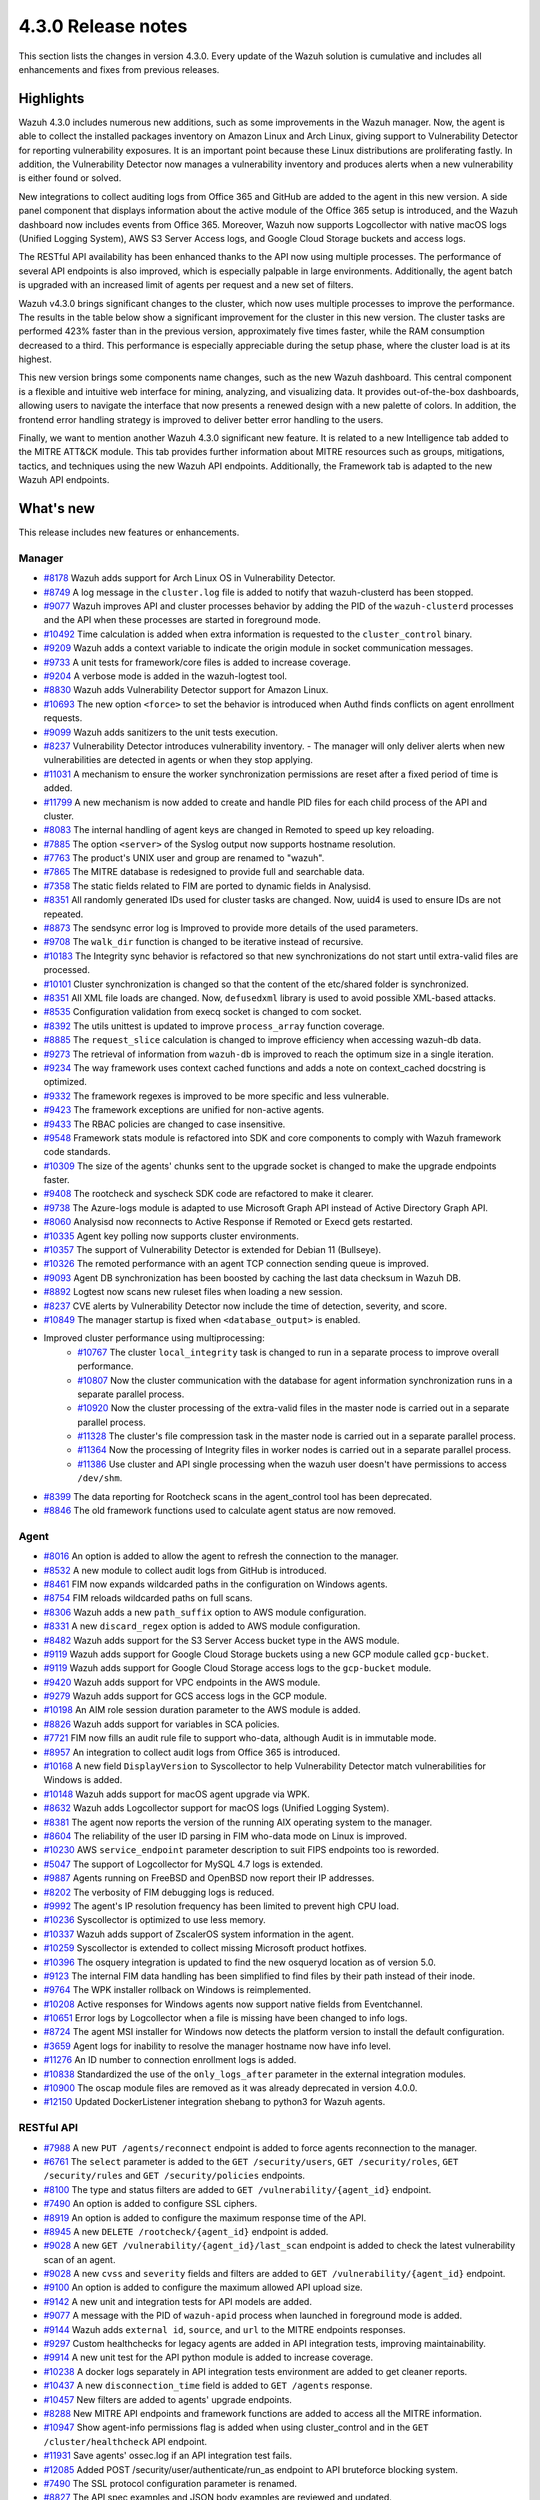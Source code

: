 .. Copyright (C) 2021 Wazuh, Inc.

.. meta::
      :description: Wazuh 4.3.0 has been released. Check out our release notes to discover the changes and additions of this release.

.. _release_4_3_0:

4.3.0 Release notes
===================

This section lists the changes in version 4.3.0. Every update of the Wazuh solution is cumulative and includes all enhancements and fixes from previous releases.


Highlights
----------

Wazuh 4.3.0 includes numerous new additions, such as some improvements in the Wazuh manager. Now, the agent is able to collect the installed packages inventory on Amazon Linux and Arch Linux, giving support to Vulnerability Detector for reporting vulnerability exposures. It is an important point because these Linux distributions are proliferating fastly. In addition, the Vulnerability Detector now manages a vulnerability inventory and produces alerts when a new vulnerability is either found or solved.

.. thumbnail::  ../images/release-notes/4.3.0/packages-inventory.png 
      :align: center
      :title: Packages inventory


New integrations to collect auditing logs from Office 365 and GitHub are added to the agent in this new version. A side panel component that displays information about the active module of the Office 365 setup is introduced, and the Wazuh dashboard now includes events from Office 365. Moreover, Wazuh now supports Logcollector with native macOS logs (Unified Logging System), AWS S3 Server Access logs, and Google Cloud Storage buckets and access logs.

.. hlist::
    :columns: 2

    - .. thumbnail:: ../images/release-notes/4.3.0/Management-Configuration.png
    - .. thumbnail:: ../images/release-notes/4.3.0/Office-365-General.png



The RESTful API availability has been enhanced thanks to the API now using multiple processes. The performance of several API endpoints is also improved, which is especially palpable in large environments. Additionally, the agent batch is upgraded with an increased limit of agents per request and a new set of filters. 

.. thumbnail::  ../images/release-notes/4.3.0/agent-batch-upgraded.png 
      :align: center
      :title: The agent batch is upgraded



Wazuh v4.3.0 brings significant changes to the cluster, which now uses multiple processes to improve the performance. The results in the table below show a significant improvement for the cluster in this new version. The cluster tasks are performed 423% faster than in the previous version, approximately five times faster, while the RAM consumption decreased to a third. This performance is especially appreciable during the setup phase, where the cluster load is at its highest.

.. thumbnail::  ../images/release-notes/4.3.0/cluster-tasks.png 
      :align: center
      :title: The cluster tasks are performed faster


This new version brings some components name changes, such as the new Wazuh dashboard. This central component is a flexible and intuitive web interface for mining, analyzing, and visualizing data. It provides out-of-the-box dashboards, allowing users to navigate the interface that now presents a renewed design with a new palette of colors. In addition, the frontend error handling strategy is improved to deliver better error handling to the users.

.. thumbnail::  ../images/release-notes/4.3.0/Wazuh-dashboard.png 
      :align: center
      :width: 60%
      :title: This new version brings the new Wazuh dashboard
    

Finally, we want to mention another Wazuh 4.3.0 significant new feature. It is related to a new Intelligence tab added to the MITRE ATT&CK module. This tab provides further information about MITRE resources such as groups, mitigations, tactics, and techniques using the new Wazuh API endpoints. Additionally, the Framework tab is adapted to the new Wazuh API endpoints.



What's new
----------

This release includes new features or enhancements.

Manager
^^^^^^^

- `#8178 <https://github.com/wazuh/wazuh/pull/8178>`_ Wazuh adds support for Arch Linux OS in Vulnerability Detector.
- `#8749 <https://github.com/wazuh/wazuh/pull/8749>`_ A log message in the ``cluster.log`` file is added to notify that wazuh-clusterd has been stopped.
- `#9077 <https://github.com/wazuh/wazuh/pull/9077>`_ Wazuh improves API and cluster processes behavior by adding the PID of the ``wazuh-clusterd`` processes and the API when these processes are started in foreground mode.
- `#10492 <https://github.com/wazuh/wazuh/pull/10492>`_ Time calculation is added when extra information is requested to the ``cluster_control`` binary.
- `#9209 <https://github.com/wazuh/wazuh/pull/9209>`_ Wazuh adds a context variable to indicate the origin module in socket communication messages.
- `#9733 <https://github.com/wazuh/wazuh/pull/9733>`_ A unit tests for framework/core files is added to increase coverage.
- `#9204 <https://github.com/wazuh/wazuh/pull/9204>`_ A verbose mode is added in the wazuh-logtest tool.
- `#8830 <https://github.com/wazuh/wazuh/pull/8830>`_ Wazuh adds Vulnerability Detector support for Amazon Linux.
- `#10693 <https://github.com/wazuh/wazuh/pull/10693>`_ The new option ``<force>`` to set the behavior is introduced when Authd finds conflicts on agent enrollment requests.
- `#9099 <https://github.com/wazuh/wazuh/pull/9099>`_ Wazuh adds sanitizers to the unit tests execution.
- `#8237 <https://github.com/wazuh/wazuh/pull/8237>`_ Vulnerability Detector introduces vulnerability inventory.
  - The manager will only deliver alerts when new vulnerabilities are detected in agents or when they stop applying.
- `#11031 <https://github.com/wazuh/wazuh/pull/11031>`_ A mechanism to ensure the worker synchronization permissions are reset after a fixed period of time is added.
- `#11799 <https://github.com/wazuh/wazuh/pull/11799>`_ A new mechanism is now added to create and handle PID files for each child process of the API and cluster. 
- `#8083 <https://github.com/wazuh/wazuh/pull/8083>`_ The internal handling of agent keys are changed in Remoted to speed up key reloading.
- `#7885 <https://github.com/wazuh/wazuh/pull/7885>`_ The option ``<server>`` of the Syslog output now supports hostname resolution. 
- `#7763 <https://github.com/wazuh/wazuh/pull/7763>`_ The product's UNIX user and group are renamed to "wazuh".
- `#7865 <https://github.com/wazuh/wazuh/pull/7865>`_ The MITRE database is redesigned to provide full and searchable data.
- `#7358 <https://github.com/wazuh/wazuh/pull/7358>`_ The static fields related to FIM are ported to dynamic fields in Analysisd.
- `#8351 <https://github.com/wazuh/wazuh/pull/8351>`_ All randomly generated IDs used for cluster tasks are changed. Now, uuid4 is used to ensure IDs are not repeated.
- `#8873 <https://github.com/wazuh/wazuh/pull/8873>`_ The sendsync error log is Improved to provide more details of the used parameters.
- `#9708 <https://github.com/wazuh/wazuh/pull/9708>`_ The ``walk_dir`` function is changed to be iterative instead of recursive.
- `#10183 <https://github.com/wazuh/wazuh/pull/10183>`_ The Integrity sync behavior is refactored so that new synchronizations do not start until extra-valid files are processed.
- `#10101 <https://github.com/wazuh/wazuh/pull/10101>`_ Cluster synchronization is changed so that the content of the etc/shared folder is synchronized.
- `#8351 <https://github.com/wazuh/wazuh/pull/8351>`_ All XML file loads are changed. Now, ``defusedxml`` library is used to avoid possible XML-based attacks.
- `#8535 <https://github.com/wazuh/wazuh/pull/8535>`_ Configuration validation from execq socket is changed to com socket.
- `#8392 <https://github.com/wazuh/wazuh/pull/8392>`_ The utils unittest is updated to improve ``process_array`` function coverage.
- `#8885 <https://github.com/wazuh/wazuh/pull/8885>`_ The ``request_slice`` calculation is changed to improve efficiency when accessing wazuh-db data.
- `#9273 <https://github.com/wazuh/wazuh/pull/9273>`_ The retrieval of information from ``wazuh-db`` is improved to reach the optimum size in a single iteration.
- `#9234 <https://github.com/wazuh/wazuh/pull/9234>`_ The way framework uses context cached functions and adds a note on context_cached docstring is optimized.
- `#9332 <https://github.com/wazuh/wazuh/pull/9332>`_ The framework regexes is improved to be more specific and less vulnerable.
- `#9423 <https://github.com/wazuh/wazuh/pull/9423>`_ The framework exceptions are unified for non-active agents.
- `#9433 <https://github.com/wazuh/wazuh/pull/9433>`_ The RBAC policies are changed to case insensitive.
- `#9548 <https://github.com/wazuh/wazuh/pull/9548>`_ Framework stats module is refactored into SDK and core components to comply with Wazuh framework code standards.
- `#10309 <https://github.com/wazuh/wazuh/pull/10309>`_ The size of the agents' chunks sent to the upgrade socket is changed to make the upgrade endpoints faster.
- `#9408 <https://github.com/wazuh/wazuh/pull/9408>`_ The rootcheck and syscheck SDK code are refactored to make it clearer.
- `#9738 <https://github.com/wazuh/wazuh/pull/9738>`_ The Azure-logs module is adapted to use Microsoft Graph API instead of Active Directory Graph API.
- `#8060 <https://github.com/wazuh/wazuh/pull/8060>`_ Analysisd now reconnects to Active Response if Remoted or Execd gets restarted.
- `#10335 <https://github.com/wazuh/wazuh/pull/10335>`_ Agent key polling now supports cluster environments.
- `#10357 <https://github.com/wazuh/wazuh/pull/10357>`_ The support of Vulnerability Detector is extended for Debian 11 (Bullseye).
- `#10326 <https://github.com/wazuh/wazuh/pull/10326>`_ The remoted performance with an agent TCP connection sending queue is improved.
- `#9093 <https://github.com/wazuh/wazuh/pull/9093>`_ Agent DB synchronization has been boosted by caching the last data checksum in Wazuh DB.
- `#8892 <https://github.com/wazuh/wazuh/pull/8892>`_ Logtest now scans new ruleset files when loading a new session.
- `#8237 <https://github.com/wazuh/wazuh/pull/8237>`_ CVE alerts by Vulnerability Detector now include the time of detection, severity, and score.
- `#10849 <https://github.com/wazuh/wazuh/pull/10849>`_ The manager startup is fixed when ``<database_output>`` is enabled.
- Improved cluster performance using multiprocessing:
   - `#10767 <https://github.com/wazuh/wazuh/pull/10767>`_ The cluster ``local_integrity`` task is changed to run in a separate process to improve overall performance.
   - `#10807 <https://github.com/wazuh/wazuh/pull/10807>`_ Now the cluster communication with the database for agent information synchronization runs in a separate parallel process.
   - `#10920 <https://github.com/wazuh/wazuh/pull/10920>`_ Now the cluster processing of the extra-valid files in the master node is carried out in a separate parallel process.
   - `#11328 <https://github.com/wazuh/wazuh/pull/11328>`_ The cluster's file compression task in the master node is carried out in a separate parallel process.
   - `#11364 <https://github.com/wazuh/wazuh/pull/11364>`_ Now the processing of Integrity files in worker nodes is carried out in a separate parallel process.
   - `#11386 <https://github.com/wazuh/wazuh/pull/11386>`_ Use cluster and API single processing when the wazuh user doesn't have permissions to access ``/dev/shm``.
- `#8399 <https://github.com/wazuh/wazuh/pull/8399>`_ The data reporting for Rootcheck scans in the agent_control tool has been deprecated.
- `#8846 <https://github.com/wazuh/wazuh/pull/8846>`_ The old framework functions used to calculate agent status are now removed.

Agent
^^^^^

- `#8016 <https://github.com/wazuh/wazuh/pull/8016>`_ An option is added to allow the agent to refresh the connection to the manager.
- `#8532 <https://github.com/wazuh/wazuh/pull/8532>`_ A new module to collect audit logs from GitHub is introduced.
- `#8461 <https://github.com/wazuh/wazuh/pull/8461>`_ FIM now expands wildcarded paths in the configuration on Windows agents.
- `#8754 <https://github.com/wazuh/wazuh/pull/8754>`_ FIM reloads wildcarded paths on full scans.
- `#8306 <https://github.com/wazuh/wazuh/pull/8306>`_ Wazuh adds a new ``path_suffix`` option to AWS module configuration.
- `#8331 <https://github.com/wazuh/wazuh/pull/8331>`_ A new ``discard_regex`` option  is added to AWS module configuration.
- `#8482 <https://github.com/wazuh/wazuh/pull/8482>`_ Wazuh adds support for the S3 Server Access bucket type in the AWS module.
- `#9119 <https://github.com/wazuh/wazuh/pull/9119>`_ Wazuh adds support for Google Cloud Storage buckets using a new GCP module called ``gcp-bucket``.
- `#9119 <https://github.com/wazuh/wazuh/pull/9119>`_ Wazuh adds support for Google Cloud Storage access logs to the ``gcp-bucket`` module.
- `#9420 <https://github.com/wazuh/wazuh/pull/9420>`_ Wazuh adds support for VPC endpoints in the AWS module.
- `#9279 <https://github.com/wazuh/wazuh/pull/9279>`_ Wazuh adds support for GCS access logs in the GCP module.
- `#10198 <https://github.com/wazuh/wazuh/pull/10198>`_ An AIM role session duration parameter to the AWS module is added.
- `#8826 <https://github.com/wazuh/wazuh/pull/8826>`_ Wazuh adds support for variables in SCA policies.
- `#7721 <https://github.com/wazuh/wazuh/pull/7721>`_ FIM now fills an audit rule file to support who-data, although Audit is in immutable mode.
- `#8957 <https://github.com/wazuh/wazuh/pull/8957>`_ An integration to collect audit logs from Office 365 is introduced.
- `#10168 <https://github.com/wazuh/wazuh/pull/10168>`_ A new field ``DisplayVersion`` to Syscollector to help Vulnerability Detector match vulnerabilities for Windows is added.
- `#10148 <https://github.com/wazuh/wazuh/pull/10148>`_ Wazuh adds support for macOS agent upgrade via WPK.
- `#8632 <https://github.com/wazuh/wazuh/pull/8632>`_ Wazuh adds Logcollector support for macOS logs (Unified Logging System).
- `#8381 <https://github.com/wazuh/wazuh/pull/8381>`_ The agent now reports the version of the running AIX operating system to the manager. 
- `#8604 <https://github.com/wazuh/wazuh/pull/8604>`_ The reliability of the user ID parsing in FIM who-data mode on Linux is improved.
- `#10230 <https://github.com/wazuh/wazuh/pull/10230>`_ AWS ``service_endpoint`` parameter description to suit FIPS endpoints too is reworded.
- `#5047 <https://github.com/wazuh/wazuh/pull/5047>`_ The support of Logcollector for MySQL 4.7 logs is extended.
- `#9887 <https://github.com/wazuh/wazuh/pull/9887>`_ Agents running on FreeBSD and OpenBSD now report their IP addresses.
- `#8202 <https://github.com/wazuh/wazuh/pull/8202>`_ The verbosity of FIM debugging logs is reduced.
- `#9992 <https://github.com/wazuh/wazuh/pull/9992>`_ The agent's IP resolution frequency has been limited to prevent high CPU load.
- `#10236 <https://github.com/wazuh/wazuh/pull/10236>`_ Syscollector is optimized to use less memory.
- `#10337 <https://github.com/wazuh/wazuh/pull/10337>`_ Wazuh adds support of ZscalerOS system information in the agent.
- `#10259 <https://github.com/wazuh/wazuh/pull/10259>`_ Syscollector is extended to collect missing Microsoft product hotfixes.
- `#10396 <https://github.com/wazuh/wazuh/pull/10396>`_ The osquery integration is updated to find the new osqueryd location as of version 5.0.
- `#9123 <https://github.com/wazuh/wazuh/pull/9123>`_ The internal FIM data handling has been simplified to find files by their path instead of their inode.
- `#9764 <https://github.com/wazuh/wazuh/pull/9764>`_  The WPK installer rollback on Windows is reimplemented.
- `#10208 <https://github.com/wazuh/wazuh/pull/10208>`_ Active responses for Windows agents now support native fields from Eventchannel.
- `#10651 <https://github.com/wazuh/wazuh/pull/10651>`_ Error logs by Logcollector when a file is missing have been changed to info logs.
- `#8724 <https://github.com/wazuh/wazuh/pull/8724>`_ The agent MSI installer for Windows now detects the platform version to install the default configuration.
- `#3659 <https://github.com/wazuh/wazuh/pull/3659>`_ Agent logs for inability to resolve the manager hostname now have info level.
- `#11276 <https://github.com/wazuh/wazuh/pull/11276>`_ An ID number to connection enrollment logs is added.
- `#10838 <https://github.com/wazuh/wazuh/pull/10838>`_ Standardized the use of the ``only_logs_after`` parameter in the external integration modules.
- `#10900 <https://github.com/wazuh/wazuh/pull/10900>`_ The oscap module files are removed as it was already deprecated in version 4.0.0.
- `#12150 <https://github.com/wazuh/wazuh/pull/12150>`_ Updated DockerListener integration shebang to python3 for Wazuh agents.

RESTful API
^^^^^^^^^^^

- `#7988 <https://github.com/wazuh/wazuh/pull/7988>`_ A new ``PUT /agents/reconnect`` endpoint is added to force agents reconnection to the manager.
- `#6761 <https://github.com/wazuh/wazuh/pull/6761>`_ The ``select`` parameter is added to the ``GET /security/users``, ``GET /security/roles``, ``GET /security/rules`` and ``GET /security/policies`` endpoints.
- `#8100 <https://github.com/wazuh/wazuh/pull/8100>`_ The type and status filters are added to ``GET /vulnerability/{agent_id}`` endpoint.
- `#7490 <https://github.com/wazuh/wazuh/pull/7490>`_ An option is added to configure SSL ciphers.
- `#8919 <https://github.com/wazuh/wazuh/pull/8919>`_ An option is added to configure the maximum response time of the API.
- `#8945 <https://github.com/wazuh/wazuh/pull/8945>`_ A new ``DELETE /rootcheck/{agent_id}`` endpoint is added.
- `#9028 <https://github.com/wazuh/wazuh/pull/9028>`_ A new ``GET /vulnerability/{agent_id}/last_scan`` endpoint is added to check the latest vulnerability scan of an agent.
- `#9028 <https://github.com/wazuh/wazuh/pull/9028>`_ A new ``cvss`` and ``severity`` fields and filters are added to ``GET /vulnerability/{agent_id}`` endpoint.
- `#9100 <https://github.com/wazuh/wazuh/pull/9100>`_ An option  is added to configure the maximum allowed API upload size.
- `#9142 <https://github.com/wazuh/wazuh/pull/9142>`_ A new unit and integration tests for API models are added.
- `#9077 <https://github.com/wazuh/wazuh/pull/9077>`_ A message with the PID of ``wazuh-apid`` process when launched in foreground mode  is added.
- `#9144 <https://github.com/wazuh/wazuh/pull/9144>`_ Wazuh adds ``external id``, ``source``, and ``url`` to the MITRE endpoints responses.
- `#9297 <https://github.com/wazuh/wazuh/pull/9297>`_ Custom healthchecks for legacy agents are added in API integration tests, improving maintainability.
- `#9914 <https://github.com/wazuh/wazuh/pull/9914>`_ A new unit test for the API python module  is added to increase coverage.
- `#10238 <https://github.com/wazuh/wazuh/pull/10238>`_ A docker logs separately in API integration tests environment are added to get cleaner reports.
- `#10437 <https://github.com/wazuh/wazuh/pull/10437>`_ A new ``disconnection_time`` field is added to ``GET /agents`` response.
- `#10457 <https://github.com/wazuh/wazuh/pull/10457>`_ New filters are added to agents' upgrade endpoints.
- `#8288 <https://github.com/wazuh/wazuh/pull/8288>`_ New MITRE API endpoints and framework functions are added to access all the MITRE information.
- `#10947 <https://github.com/wazuh/wazuh/pull/10947>`_ Show agent-info permissions flag is added when using cluster_control and in the ``GET /cluster/healthcheck`` API endpoint.
- `#11931 <https://github.com/wazuh/wazuh/pull/11931>`_ Save agents' ossec.log if an API integration test fails.
- `#12085 <https://github.com/wazuh/wazuh/pull/12085>`_ Added POST /security/user/authenticate/run_as endpoint to API bruteforce blocking system.
- `#7490 <https://github.com/wazuh/wazuh/pull/7490>`_ The SSL protocol configuration parameter is renamed.
- `#8827 <https://github.com/wazuh/wazuh/pull/8827>`_ The API spec examples and JSON body examples are reviewed and updated.
- The performance of several API endpoints is improved. This is specially appreciable in environments with a big number of agents:
   - `#8937 <https://github.com/wazuh/wazuh/pull/8937>`_ The endpoint parameter ``PUT /agents/group`` is improved.
   - `#8938 <https://github.com/wazuh/wazuh/pull/8938>`_ The endpoint parameter ``PUT /agents/restart`` is improved.
   - `#8950 <https://github.com/wazuh/wazuh/pull/8950>`_ The endpoint parameter ``DELETE /agents`` is improved.
   - `#8959 <https://github.com/wazuh/wazuh/pull/8959>`_ The endpoint parameter ``PUT /rootcheck`` is improved.
   - `#8966 <https://github.com/wazuh/wazuh/pull/8966>`_ The endpoint parameter ``PUT /syscheck`` is improved.
   - `#9046 <https://github.com/wazuh/wazuh/pull/9046>`_ The endpoint parameter ``DELETE /groups`` is improved and API response is changed to be more consistent.
- `#8945 <https://github.com/wazuh/wazuh/pull/8945>`_ The endpoint parameter ``DELETE /rootcheck`` is changed to ``DELETE /experimental/rootcheck``.
- `#9012 <https://github.com/wazuh/wazuh/pull/9012>`_ The time it takes for ``wazuh-apid`` process is reduced to check its configuration when using the -t parameter.
- `#9019 <https://github.com/wazuh/wazuh/pull/9019>`_ The malfunction in the ``sort`` parameter of syscollector endpoints is fixed.
- `#9113 <https://github.com/wazuh/wazuh/pull/9113>`_ The API integration tests stability when failing in entrypoint is improved.
- `#9228 <https://github.com/wazuh/wazuh/pull/9228>`_ The SCA API integration tests dynamic to validate responses coming from any agent version are fixed.
- `#9227 <https://github.com/wazuh/wazuh/pull/9227>`_ All the date fields in the API responses to use ISO8601 are refactored and standardized.
- `#9263 <https://github.com/wazuh/wazuh/pull/9263>`_ The ``Server`` header from API HTTP responses is removed.
- `#9371 <https://github.com/wazuh/wazuh/pull/9371>`_ The JWT implementation by replacing HS256 signing algorithm with RS256 is improved.
- `#10009 <https://github.com/wazuh/wazuh/pull/10009>`_ The limit of agents to upgrade using the API upgrade endpoints is removed.
- `#10158 <https://github.com/wazuh/wazuh/pull/10158>`_ The Windows agent's FIM responses are changed to return permissions as JSON.
- `#10389 <https://github.com/wazuh/wazuh/pull/10389>`_ The API endpoints are adapted to changes in ``wazuh-authd`` daemon ``force`` parameter.
- `#10512 <https://github.com/wazuh/wazuh/pull/10512>`_ The ``use_only_authd`` API configuration option and related functionality are deprecated. ``wazuh-authd`` will always be required for creating and removing agents.
- `#10745 <https://github.com/wazuh/wazuh/pull/10745>`_ The API validators and related unit tests are improved.
- `#10905 <https://github.com/wazuh/wazuh/pull/10905>`_ The specific module healthchecks in API integration tests environment is improved.
- `#10916 <https://github.com/wazuh/wazuh/pull/10916>`_ The thread pool executors for process pool executors to improve API availability is changed.
- `#11410 <https://github.com/wazuh/wazuh/pull/11410>`_ Changed HTTPS options to use files instead of relative paths.
- `#8599 <https://github.com/wazuh/wazuh/pull/8599>`_ The select parameter from GET /agents/stats/distinct endpoint is removed.
- `#8099 <https://github.com/wazuh/wazuh/pull/8099>`_ The ``GET /mitre`` endpoint is removed.
- `#11410 <https://github.com/wazuh/wazuh/pull/11410>`_ The option to set log ``path`` in the configuration is deprecated.


Ruleset
^^^^^^^

- `#11306 <https://github.com/wazuh/wazuh/pull/11306>`_ Carbanak detection rules
- `#11309 <https://github.com/wazuh/wazuh/pull/11309>`_ Cisco FTD rules and decoders
- `#11284 <https://github.com/wazuh/wazuh/pull/11284>`_ Decoders for AWS EKS service
- `#11394 <https://github.com/wazuh/wazuh/pull/11394>`_ F5 BIG IP ruleset
- `#11191 <https://github.com/wazuh/wazuh/pull/11191>`_ GCP VPC storage, firewall, and flow rules
- `#11323 <https://github.com/wazuh/wazuh/pull/11323>`_ GitLab 12.0 ruleset
- `#11289 <https://github.com/wazuh/wazuh/pull/11289>`_ Microsoft Exchange Server rules and decoders
- `#11390 <https://github.com/wazuh/wazuh/pull/11390>`_ Microsoft Windows persistence by using registry keys detection
- `#11274 <https://github.com/wazuh/wazuh/pull/11274>`_ Oracle Database 12c rules and decoders
- `#8476 <https://github.com/wazuh/wazuh/pull/8476>`_ Rules for Carbanak step 1.A - User Execution: Malicious File
- `#11212 <https://github.com/wazuh/wazuh/pull/11212>`_ Rules for Carbanak step 2.A - Local Discovery
- `#9075 <https://github.com/wazuh/wazuh/pull/9075>`_ Rules for Carbanak step 2.B - Screen Capture 
- `#9097 <https://github.com/wazuh/wazuh/pull/9097>`_ Rules for Carbanak step 5.B - Lateral Movement via SSH 
- `#11342 <https://github.com/wazuh/wazuh/pull/11342>`_ Rules for Carbanak step 9.A - User Monitoring 
- `#11373 <https://github.com/wazuh/wazuh/pull/11373>`_ Rules for Cloudflare WAF
- `#11013 <https://github.com/wazuh/wazuh/pull/11013>`_ Ruleset for ESET Remote console
- `#8532 <https://github.com/wazuh/wazuh/pull/8532>`_ Ruleset for GitHub audit logs 
- `#11137 <https://github.com/wazuh/wazuh/pull/11137>`_ Ruleset for Palo Alto v8.X - v10.X
- `#11431 <https://github.com/wazuh/wazuh/pull/11431>`_ SCA policy for Amazon Linux 1
- `#11480 <https://github.com/wazuh/wazuh/pull/11480>`_ SCA policy for Amazon Linux 2
- `#7035 <https://github.com/wazuh/wazuh/pull/7035>`_ SCA policy for apple macOS 10.14 Mojave
- `#7036 <https://github.com/wazuh/wazuh/pull/7036>`_ SCA policy for apple macOS 10.15 Catalina
- `#11454 <https://github.com/wazuh/wazuh/pull/11454>`_ SCA policy for macOS Big Sur
- `#11250 <https://github.com/wazuh/wazuh/pull/11250>`_ SCA policy for Microsoft IIS 10 
- `#11249 <https://github.com/wazuh/wazuh/pull/11249>`_ SCA policy for Microsoft SQL 2016 
- `#11247 <https://github.com/wazuh/wazuh/pull/11247>`_ SCA policy for Mongo Database 3.6 
- `#11248 <https://github.com/wazuh/wazuh/pull/11248>`_ SCA policy for NGINX
- `#11245 <https://github.com/wazuh/wazuh/pull/11245>`_ SCA policy for Oracle Database 19c 
- `#11154 <https://github.com/wazuh/wazuh/pull/11154>`_ SCA policy for PostgreSQL 13
- `#11223 <https://github.com/wazuh/wazuh/pull/11223>`_ SCA policy for SUSE Linux Enterprise Server 15
- `#11432 <https://github.com/wazuh/wazuh/pull/11432>`_ SCA policy for Ubuntu 14
- `#11452 <https://github.com/wazuh/wazuh/pull/11452>`_ SCA policy for Ubuntu 16
- `#11453 <https://github.com/wazuh/wazuh/pull/11453>`_ SCA policy for Ubuntu 18
- `#11430 <https://github.com/wazuh/wazuh/pull/11430>`_ SCA policy for Ubuntu 20
- `#11286 <https://github.com/wazuh/wazuh/pull/11286>`_ SCA policy for Solaris 11.4
- `#11122 <https://github.com/wazuh/wazuh/pull/11122>`_ Sophos UTM Firewall ruleset
- `#11357 <https://github.com/wazuh/wazuh/pull/11357>`_ Wazuh-api ruleset
- `#11016 <https://github.com/wazuh/wazuh/pull/11016>`_ Updated audit rules.
- `#11177 <https://github.com/wazuh/wazuh/pull/11177>`_ Updated AWS s3 ruleset.
- `#11344 <https://github.com/wazuh/wazuh/pull/11344>`_  Updated Exim 4 decoder and rules to latest format.
- `#8738 <https://github.com/wazuh/wazuh/pull/8738>`_ Updated MITRE DB with latest MITRE JSON specification.
- `#11255 <https://github.com/wazuh/wazuh/pull/11255>`_ Updated multiple rules to remove alert_by_email option.
- `#11795 <https://github.com/wazuh/wazuh/pull/11795>`_ Updated NextCloud ruleset.
- `#11232 <https://github.com/wazuh/wazuh/pull/11232>`_ Updated ProFTPD decoder.
- `#11242 <https://github.com/wazuh/wazuh/pull/11242>`_ Updated RedHat Enterprise Linux 8 SCA up to version 1.0.1.
- `#11100 <https://github.com/wazuh/wazuh/pull/11100>`_ Updated rules and decoders for FortiNet products.
- `#11429 <https://github.com/wazuh/wazuh/pull/11429>`_ Updated SCA policy for CentOS 7.
- `#8751 <https://github.com/wazuh/wazuh/pull/8751>`_ Updated SCA policy for CentOS 8.
- `#11263 <https://github.com/wazuh/wazuh/pull/11263>`_ Updated SonicWall rules decoder.
- `#11388 <https://github.com/wazuh/wazuh/pull/11388>`_ Updated SSHD ruleset.


Wazuh Kibana plugin
^^^^^^^^^^^^^^^^^^^

- `#3639 <https://github.com/wazuh/wazuh-kibana-app/pull/3639>`_ Wazuh adds the ability to filter the results for the ``Network Ports`` table in the ``Inventory data`` section.
- `#3324 <https://github.com/wazuh/wazuh-kibana-app/pull/3324>`_ A new endpoint service is added to collect the frontend logs into a file.
- `#3327 <https://github.com/wazuh/wazuh-kibana-app/pull/3327>`_ `#3321 <https://github.com/wazuh/wazuh-kibana-app/pull/3321>`_ `#3367 <https://github.com/wazuh/wazuh-kibana-app/pull/3367>`_ `#3373 <https://github.com/wazuh/wazuh-kibana-app/pull/3373>`_ `#3374 <https://github.com/wazuh/wazuh-kibana-app/pull/3374>`_ `#3390 <https://github.com/wazuh/wazuh-kibana-app/pull/3390>`_ `#3410 <https://github.com/wazuh/wazuh-kibana-app/pull/3410>`_ `#3408 <https://github.com/wazuh/wazuh-kibana-app/pull/3408>`_ `#3429 <https://github.com/wazuh/wazuh-kibana-app/pull/3429>`_ `#3427 <https://github.com/wazuh/wazuh-kibana-app/pull/3427>`_ `#3417 <https://github.com/wazuh/wazuh-kibana-app/pull/3417>`_ `#3462 <https://github.com/wazuh/wazuh-kibana-app/pull/3462>`_ `#3451 <https://github.com/wazuh/wazuh-kibana-app/pull/3451>`_ `#3442 <https://github.com/wazuh/wazuh-kibana-app/pull/3442>`_ `#3480 <https://github.com/wazuh/wazuh-kibana-app/pull/3480>`_ `#3472 <https://github.com/wazuh/wazuh-kibana-app/pull/3472>`_ `#3434 <https://github.com/wazuh/wazuh-kibana-app/pull/3434>`_ `#3392 <https://github.com/wazuh/wazuh-kibana-app/pull/3392>`_ `#3404 <https://github.com/wazuh/wazuh-kibana-app/pull/3404>`_ `#3432 <https://github.com/wazuh/wazuh-kibana-app/pull/3432>`_ `#3415 <https://github.com/wazuh/wazuh-kibana-app/pull/3415>`_ `#3469 <https://github.com/wazuh/wazuh-kibana-app/pull/3469>`_ `#3448 <https://github.com/wazuh/wazuh-kibana-app/pull/3448>`_ `#3465 <https://github.com/wazuh/wazuh-kibana-app/pull/3465>`_ `#3464 <https://github.com/wazuh/wazuh-kibana-app/pull/3464>`_ `#3478 <https://github.com/wazuh/wazuh-kibana-app/pull/3478>`_ The frontend handle errors strategy is improved: UI, Toasts, console log, and log in file.
- `#3196 <https://github.com/wazuh/wazuh-kibana-app/pull/3196>`_ Fields status and type are added in vulnerabilities table.
- `#3368 <https://github.com/wazuh/wazuh-kibana-app/pull/3368>`_ `#3344 <https://github.com/wazuh/wazuh-kibana-app/pull/3344>`_ `#3726 <https://github.com/wazuh/wazuh-kibana-app/pull/3726>`_ Intelligence tab is added to MITRE ATT&CK module.
- `#3424 <https://github.com/wazuh/wazuh-kibana-app/pull/3424>`_ Sample data for office365 events are added.
- `#3475 <https://github.com/wazuh/wazuh-kibana-app/pull/3475>`_ A separate component to check for sample data is created.
- `#3506 <https://github.com/wazuh/wazuh-kibana-app/pull/3506>`_ A new hook for getting value suggestions is added.
- `#3531 <https://github.com/wazuh/wazuh-kibana-app/pull/3531>`_ Dynamic simple filters and simple GitHub filters fields are added.
- `#3524 <https://github.com/wazuh/wazuh-kibana-app/pull/3524>`_ Configuration viewer for Module Office 365 is added on the Configuration section of the Management menu.
- `#3518 <https://github.com/wazuh/wazuh-kibana-app/pull/3518>`_ A side panel component that displays information about the active module of the Office 365 setup is introduced.
- `#3533 <https://github.com/wazuh/wazuh-kibana-app/pull/3533>`_ Specifics and custom filters for Office 365 search bar are added.
- `#3544 <https://github.com/wazuh/wazuh-kibana-app/pull/3544>`_ Pagination and filter are added to drilldown tables at the Office pannel.
- `#3568 <https://github.com/wazuh/wazuh-kibana-app/pull/3568>`_ Simple filters change between panel and drilldown panel.
- `#3525 <https://github.com/wazuh/wazuh-kibana-app/pull/3525>`_ New fields are added in the Inventory table and Flyout Details.
- `#3691 <https://github.com/wazuh/wazuh-kibana-app/pull/3691>`_ Columns selector are added in agents table.
- `#3742 <https://github.com/wazuh/wazuh-kibana-app/pull/3742>`_ A new workflow is added for creating wazuh packages.
- `#3783 <https://github.com/wazuh/wazuh-kibana-app/pull/3783>`_ ``template`` and ``fields`` checks in the health check run correctly according to the app configuration.
- `#3804 <https://github.com/wazuh/wazuh-kibana-app/pull/3804>`_ A toast message let's you know when there is an error creating a new group.
- `#3121 <https://github.com/wazuh/wazuh-kibana-app/pull/3121>`_ Ossec to wazuh is changed in all sample-data files.
- `#3279 <https://github.com/wazuh/wazuh-kibana-app/pull/3279>`_ Empty fields are modified in FIM tables and ``syscheck.value_name`` in discovery now shows an empty tag for visual clarity.
- `#3346 <https://github.com/wazuh/wazuh-kibana-app/pull/3346>`_ The MITRE tactics and techniques resources are adapted to use the API endpoints.
- `#3517 <https://github.com/wazuh/wazuh-kibana-app/pull/3517>`_ The filterManager subscription is moved to the hook useFilterManager.
- `#3529 <https://github.com/wazuh/wazuh-kibana-app/pull/3529>`_ Filter is changed from "is" to "is one of" in the custom searchbar.
- `#3494 <https://github.com/wazuh/wazuh-kibana-app/pull/3494>`_ Refactor ``modules-defaults.js`` to define what buttons and components are rendered in each module tab.
- `#3663 <https://github.com/wazuh/wazuh-kibana-app/pull/3663>`_ `#3806 <https://github.com/wazuh/wazuh-kibana-app/pull/3806>`_ The deprecated and new references for the ``authd`` configuration are updated.
- `#3549 <https://github.com/wazuh/wazuh-kibana-app/pull/3549>`_ Time subscription is added to Discover component.
- `#3446 <https://github.com/wazuh/wazuh-kibana-app/pull/3446>`_ Testing logs using the Ruletest Test don't display the rule information if not matching a rule.
- `#3649 <https://github.com/wazuh/wazuh-kibana-app/pull/3649>`_ The format permissions are changed in the FIM inventory.
- `#3686 <https://github.com/wazuh/wazuh-kibana-app/pull/3686>`_ `#3728 <https://github.com/wazuh/wazuh-kibana-app/pull/3728>`_ The request to agents that do not return data is now changed to avoid unnecessary heavy load requests.
- `#3788 <https://github.com/wazuh/wazuh-kibana-app/pull/3788>`_ Rebranding. Replaced the brand logos, set module icons with brand colors
- `#3795 <https://github.com/wazuh/wazuh-kibana-app/pull/3795>`_ Changed user for sample data management
- `#3792 <https://github.com/wazuh/wazuh-kibana-app/pull/3792>`_ Changed agent install codeblock copy button and powershell terminal warning
- `#3811 <https://github.com/wazuh/wazuh-kibana-app/pull/3811>`_ Refactored as the plugin platform name and references is managed.


Wazuh Splunk app
^^^^^^^^^^^^^^^^

- Support for Wazuh 4.3.0
- `#1166 <https://github.com/wazuh/wazuh-splunk/pull/1166>`_ Added Alias field to API to facilitate distinguishing between different managers  
- `#1126 <https://github.com/wazuh/wazuh-splunk/pull/1226>`_ Ensure backwards compatibility 
- `#1148 <https://github.com/wazuh/wazuh-splunk/issues/1148>`_ Added a Security Section to manage security related configurations 
- `#1171 <https://github.com/wazuh/wazuh-splunk/pull/1171>`_ Added Crud Policies on security section.
- `#1168 <https://github.com/wazuh/wazuh-splunk/pull/1168>`_ Added Crud Roles on security section. 
- `#1169 <https://github.com/wazuh/wazuh-splunk/pull/1169>`_ Added Crud Role Mapping on security section.  
- `#1173 <https://github.com/wazuh/wazuh-splunk/pull/1173>`_ Added Crud Users on security section.
- `#1147 <https://github.com/wazuh/wazuh-splunk/issues/1147>`_ Created a permissions validation service. 
- `#1164 <https://github.com/wazuh/wazuh-splunk/issues/1164>`_ Implemented the access control on the App's views. 
- `#1155 <https://github.com/wazuh/wazuh-splunk/issues/1155>`_ Implemented a service to fetch Wazuh's users and its roles. 
- `#1156 <https://github.com/wazuh/wazuh-splunk/issues/1156>`_ Implemented a server to fetch Splunk's users and its roles. 
- `#1149 <https://github.com/wazuh/wazuh-splunk/issues/1149>`_ Added a run_as checkbox to the API configuration  
- `#1174 <https://github.com/wazuh/wazuh-splunk/pull/1174>`_ Added the ability to use the Authorization Context login method. 
- `#1228 <https://github.com/wazuh/wazuh-splunk/issues/1228>`_  Extensions now can only be changed by Splunk Admins 
- `#1186 <https://github.com/wazuh/wazuh-splunk/pull/1186>`_ Wazuh rebranding 
- `#1172 <https://github.com/wazuh/wazuh-splunk/pull/1172>`_ Updated deprecated authd options 
- `#1236 <https://github.com/wazuh/wazuh-splunk/pull/1236>`_ Refactored branding color styles to improve maintainability  


Other
^^^^^

- `#10247 <https://github.com/wazuh/wazuh/pull/10247>`_ External SQLite library dependency is upgraded to version 3.36.
- `#10247 <https://github.com/wazuh/wazuh/pull/10247>`_ External BerkeleyDB library dependency is upgraded to version 18.1.40.
- `#10247 <https://github.com/wazuh/wazuh/pull/10247>`_ External OpenSSL library dependency is upgraded to version 1.1.1l.
- `#10927 <https://github.com/wazuh/wazuh/pull/10927>`_ External Google Test library  dependency is upgraded to version 1.11.
- `#11436 <https://github.com/wazuh/wazuh/pull/11436>`_ External Aiohttp library dependency is upgraded to version 3.8.1.
- `#11436 <https://github.com/wazuh/wazuh/pull/11436>`_ External Werkzeug library dependency is upgraded to version 2.0.2.
- `#11436 <https://github.com/wazuh/wazuh/pull/11436>`_ Embedded Python is upgraded to version 3.9.9.

Resolved issues
---------------

This release resolves known issues. 


Manager
^^^^^^^

==============================================================    =============
Reference                                                         Description
==============================================================    =============
`#8223 <https://github.com/wazuh/wazuh/pull/8223>`_               A memory defect is fixed in Remoted when closing connection handles.
`#7625 <https://github.com/wazuh/wazuh/pull/7625>`_               A timing problem is fixed in the manager that might prevent Analysisd from sending Active responses to agents.
`#8210 <https://github.com/wazuh/wazuh/pull/8210>`_               A bug in Analysisd that did not apply field lookup in rules that overwrite other ones is fixed.
`#8902 <https://github.com/wazuh/wazuh/pull/8902>`_               The manager is now prevented from leaving dangling agent database files.
`#8254 <https://github.com/wazuh/wazuh/pull/8254>`_               The remediation message for error code 6004 was updated.
`#8157 <https://github.com/wazuh/wazuh/pull/8157>`_               A bug when deleting non-existing users or roles in the security SDK is now fixed.
`#8418 <https://github.com/wazuh/wazuh/pull/8418>`_               A bug with ``agent.conf`` file permissions when creating an agent group is now fixed.
`#8422 <https://github.com/wazuh/wazuh/pull/8422>`_               Wrong exceptions with wdb pagination mechanism are fixed.
`#8747 <https://github.com/wazuh/wazuh/pull/8747>`_               An error when loading some rules with the ``\`` character is fixed.
`#9216 <https://github.com/wazuh/wazuh/pull/9216>`_               The ``WazuhDBQuery`` class is changed to properly close socket connections and prevent file descriptor leaks.
`#10320 <https://github.com/wazuh/wazuh/pull/10320>`_             An error in the API configuration when using the ``agent_upgrade`` script is fixed.
`#10341 <https://github.com/wazuh/wazuh/pull/10341>`_             The ``JSONDecodeError`` in Distributed API class methods is handled.
`#9738 <https://github.com/wazuh/wazuh/pull/9738>`_               An issue with duplicated logs in Azure-logs module is fixed and several improvements are applied to it.
`#10680 <https://github.com/wazuh/wazuh/pull/10680>`_             The query parameter validation is fixed to allow usage of special chars in Azure module.
`#8394 <https://github.com/wazuh/wazuh/pull/8394>`_               A bug running ``wazuh-clusterd`` process when it was already running is fixed.
`#8732 <https://github.com/wazuh/wazuh/pull/8732>`_               Cluster is now allowed to send and receive messages with a size higher than request_chunk.
`#9077 <https://github.com/wazuh/wazuh/pull/9077>`_               A bug that caused ``wazuh-clusterd`` process to not delete its pidfile when running in foreground mode and it is stopped is fixed.
`#10376 <https://github.com/wazuh/wazuh/pull/10376>`_             Race condition due to lack of atomicity in the cluster synchronization mechanism is fixed.
`#10492 <https://github.com/wazuh/wazuh/pull/10492>`_             A bug when displaying the dates of the cluster tasks that have not finished yet is fixed. Now ``n/a`` is displayed in these cases.
`#9196 <https://github.com/wazuh/wazuh/pull/9196>`_               Missing field ``value_type`` in FIM alerts is fixed.
`#9292 <https://github.com/wazuh/wazuh/pull/9292>`_               A typo in the SSH Integrity Check script for Agentless is fixed.
`#10421 <https://github.com/wazuh/wazuh/pull/10421>`_             Multiple race conditions in Remoted are fixed.
`#10390 <https://github.com/wazuh/wazuh/pull/10390>`_             The manager's agent database is fixed to prevent dangling entries from removed agents.
`#9765 <https://github.com/wazuh/wazuh/pull/9765>`_               The alerts generated by FIM when a lookup operation on a SID fails are fixed.
`#10866 <https://github.com/wazuh/wazuh/pull/10866>`_             A bug that caused cluster agent-groups files to be synchronized multiple times unnecessarily is fixed.
`#10922 <https://github.com/wazuh/wazuh/pull/10922>`_             An issue in Wazuh DB that compiled the SQL statements multiple times unnecessarily is fixed.
`#10948 <https://github.com/wazuh/wazuh/pull/10948>`_             A crash in Analysisd when setting Active Response with agent_id = 0 is fixed.
`#11161 <https://github.com/wazuh/wazuh/pull/11161>`_             An uninitialized Blowfish encryption structure warning is fixed.
`#11262 <https://github.com/wazuh/wazuh/pull/11262>`_             A memory overrun hazard in Vulnerability Detector is fixed.
`#11282 <https://github.com/wazuh/wazuh/pull/11282>`_             A bug when using a limit parameter higher than the total number of objects in the wazuh-db queries is fixed.
`#11440 <https://github.com/wazuh/wazuh/pull/11440>`_             A false positive for MySQL in Vulnerability Detector is prevented.
`#11448 <https://github.com/wazuh/wazuh/pull/11448>`_             The segmentation fault when the wrong configuration is set is fixed.
`#11440 <https://github.com/wazuh/wazuh/pull/11440>`_             Fixed false positives in Vulnerability Detector when scanning OVAl for Ubuntu Xenial and Bionic.
`#11835 <https://github.com/wazuh/wazuh/pull/11835>`_             Fixed an argument injection hazard in the Pagerduty integration script.
`#11863 <https://github.com/wazuh/wazuh/pull/11863>`_             Fixed memory leaks in the feed parser at Vulnerability Detector. Architecture data member from the RHEL 5 feed. RHSA items containing no CVEs. Unused RHSA data member when parsing Debian feeds.
==============================================================    =============


Agent
^^^^^

==============================================================    =============
Reference                                                         Description
==============================================================    =============
`#8784 <https://github.com/wazuh/wazuh/pull/8784>`_               A bug in FIM that did not allow monitoring new directories in real-time mode if the limit was reached at some point is fixed.
`#8941 <https://github.com/wazuh/wazuh/pull/8941>`_               A bug in FIM that threw an error when a query to the internal database returned no data is fixed.
`#8362 <https://github.com/wazuh/wazuh/pull/8362>`_               An error where the IP address was being returned along with the port for Amazon NLB service is fixed.
`#8372 <https://github.com/wazuh/wazuh/pull/8372>`_               AWS module is fixed to properly handle the exception raised when processing a folder without logs.
`#8433 <https://github.com/wazuh/wazuh/pull/8433>`_               A bug with the AWS module when pagination is needed in the bucket is fixed.
`#8672 <https://github.com/wazuh/wazuh/pull/8672>`_               An error with the ipGeoLocation field in AWS Macie logs id fixed.
`#10333 <https://github.com/wazuh/wazuh/pull/10333>`_             An incorrect debug message in the GCloud integration module is changed.
`#7848 <https://github.com/wazuh/wazuh/pull/7848>`_               Data race conditions are fixed in FIM.
`#10011 <https://github.com/wazuh/wazuh/pull/10011>`_             A wrong command line display in the Syscollector process report on Windows is fixed.
`#10249 <https://github.com/wazuh/wazuh/pull/10249>`_             An issue that causes shutdown when agentd or analysisd is stopped is fixed.
`#10405 <https://github.com/wazuh/wazuh/pull/10405>`_             Wrong keepalive message from the agent when file merged.mg is missing is fixed.
`#10381 <https://github.com/wazuh/wazuh/pull/10381>`_             Missing logs from the Windows agent when it's getting stopped are fixed.
`#10524 <https://github.com/wazuh/wazuh/pull/10524>`_             Missing packages reporting in Syscollector for macOS due to empty architecture data is fixed.
`#7506 <https://github.com/wazuh/wazuh/pull/7506>`_               FIM on Linux to parse audit rules with multiple keys for who-data is fixed.
`#10639 <https://github.com/wazuh/wazuh/pull/10639>`_             Windows 11 version collection in the agent is fixed.
`#10602 <https://github.com/wazuh/wazuh/pull/10602>`_             Missing Eventchannel location in Logcollector configuration reporting is fixed.
`#10794 <https://github.com/wazuh/wazuh/pull/10794>`_             CloudWatch Logs integration is updated to avoid crashing when AWS raises Throttling errors.
`#10718 <https://github.com/wazuh/wazuh/pull/10718>`_             AWS modules' log file filtering is fixed when there are logs with and without a prefix mixed in a bucket.
`#10884 <https://github.com/wazuh/wazuh/pull/10884>`_             A bug on the installation script that made upgrades not to update the code of the external integration modules id fixed.
`#10921 <https://github.com/wazuh/wazuh/pull/10921>`_             An issue with the AWS integration module trying to parse manually created folders as if they were files is fixed.
`#11086 <https://github.com/wazuh/wazuh/pull/11086>`_             Some installation errors in OS with no subversion are fixed.
`#11115 <https://github.com/wazuh/wazuh/pull/11115>`_             A typo in an error log about enrollment SSL certificate is fixed.
`#11121 <https://github.com/wazuh/wazuh/pull/11121>`_             A unit tests for Windows agent when built on MinGW 10 is fixed.
`#10942 <https://github.com/wazuh/wazuh/pull/10942>`_             Windows agent compilation warnings are fixed.
`#11207 <https://github.com/wazuh/wazuh/pull/11207>`_             The OS version reported by the agent on OpenSUSE Tumbleweed is fixed.
`#11329 <https://github.com/wazuh/wazuh/pull/11329>`_             The Syscollector is prevented from truncating the open port inode numbers on Linux.
`#11365 <https://github.com/wazuh/wazuh/pull/11365>`_             An agent auto-restart on configuration changes, when started via ``wazuh-control`` on a Systemd based Linux OS is fixed.
`#10952 <https://github.com/wazuh/wazuh/pull/10952>`_             A bug in the AWS module resulting in unnecessary API calls when trying to obtain the different Account IDs for the bucket is fixed.
`#11278 <https://github.com/wazuh/wazuh/pull/11278>`_             Azure integration's configuration parsing to allow omitting optional parameters is fixed.
`#11296 <https://github.com/wazuh/wazuh/pull/11296>`_             Azure Storage credentials validation bug is fixed.
`#11455 <https://github.com/wazuh/wazuh/pull/11455>`_             The read of the hostname in the installation process for openSUSE is fixed.
`#11425 <https://github.com/wazuh/wazuh/pull/11425>`_             The graceful shutdown when the agent loses connection is fixed.
`#11736 <https://github.com/wazuh/wazuh/pull/11736>`_             Fixed error "Unable to set server IP address" on the Windows agent. 
`#11608 <https://github.com/wazuh/wazuh/pull/11608>`_             Fixed reparse option in the AWS VPCFlow and Config integrations.
`#11644 <https://github.com/wazuh/wazuh/pull/11644>`_             Removed unnecessary calls to the AWS API made by the VPCFlow and Config integration modules.
==============================================================    =============


RESTful API
^^^^^^^^^^^

==============================================================    =============
Reference                                                         Description
==============================================================    =============
`#8196 <https://github.com/wazuh/wazuh/pull/8196>`_               An inconsistency in RBAC resources for ``group:create``, ``decoders:update``, and ``rules:update`` actions are fixed.
`#8378 <https://github.com/wazuh/wazuh/pull/8378>`_               The handling of an API error message occurring when Wazuh is started with a wrong ``ossec.conf`` is fixed. Now the execution continues and raises a warning.
`#8548 <https://github.com/wazuh/wazuh/pull/8548>`_               A bug with the ``sort`` parameter that caused a wrong response when sorting by several fields is fixed.
`#8597 <https://github.com/wazuh/wazuh/pull/8597>`_               The description of ``force_time`` parameter in the API spec reference is fixed.
`#8537 <https://github.com/wazuh/wazuh/pull/8537>`_               API incorrect path in remediation message when a maximum number of requests per minute is reached is fixed.
`#9071 <https://github.com/wazuh/wazuh/pull/9071>`_               Agents' healthcheck error in the API integration test environment is fixed.
`#9077 <https://github.com/wazuh/wazuh/pull/9077>`_               A bug with ``wazuh-apid`` process handling of PID files when running in foreground mode is fixed.
`#9192 <https://github.com/wazuh/wazuh/pull/9192>`_               A bug with RBAC ``group_id`` matching is fixed.
`#9147 <https://github.com/wazuh/wazuh/pull/9147>`_               Temporal development keys and values from ``GET /cluster/healthcheck`` response are removed.
`#9227 <https://github.com/wazuh/wazuh/pull/9227>`_               Several errors when filtering by dates are fixed.
`#9262 <https://github.com/wazuh/wazuh/pull/9262>`_               The limit in some endpoints like ``PUT /agents/group/{group_id}/restart`` and added a pagination method is fixed.
`#9320 <https://github.com/wazuh/wazuh/pull/9320>`_               A bug with the ``search`` parameter resulting in invalid results is fixed.
`#9368 <https://github.com/wazuh/wazuh/pull/9368>`_               Wrong values of ``external_id`` field in MITRE resources are fixed.
`#9399 <https://github.com/wazuh/wazuh/pull/9399>`_               The way how the API integration testing environment checks that wazuh-apid daemon is running before starting the tests is fixed.
`#9777 <https://github.com/wazuh/wazuh/pull/9777>`_               A healthcheck is added to verify that ``logcollector`` stats are ready before starting the API integration test.
`#10159 <https://github.com/wazuh/wazuh/pull/10159>`_             The API integration test healthcheck used in the ``vulnerability`` test cases is fixed.
`#10179 <https://github.com/wazuh/wazuh/pull/10179>`_             An error with ``PUT /agents/node/{node_id}/restart`` endpoint when no agents are present in selected node is fixed.
`#10322 <https://github.com/wazuh/wazuh/pull/10322>`_             An RBAC experimental API integration test expecting a 1760 code in implicit requests is fixed.
`#10289 <https://github.com/wazuh/wazuh/pull/10289>`_             A cluster race condition that caused the API integration test to randomly fail is fixed.
`#10619 <https://github.com/wazuh/wazuh/pull/10619>`_             The ``PUT /agents/node/{node_id}/restart`` endpoint to exclude exception codes properly is fixed.
`#10666 <https://github.com/wazuh/wazuh/pull/10666>`_             The ``PUT /agents/group/{group_id}/restart`` endpoint to exclude exception codes properly is fixed.
`#10656 <https://github.com/wazuh/wazuh/pull/10656>`_             The agent endpoints q parameter to allow more operators when filtering by groups is fixed.
`#10830 <https://github.com/wazuh/wazuh/pull/10830>`_             The API integration tests related to rule, decoder, and task endpoints are fixed.
`#11411 <https://github.com/wazuh/wazuh/pull/11411>`_             Exceptions handling when starting the Wazuh API service is improved.
`#11598 <https://github.com/wazuh/wazuh/pull/11598>`_             Fixed race condition while creating RBAC database. 
`#12102 <https://github.com/wazuh/wazuh/pull/12102>`_             Fixed API integration tests failures caused by race conditions. 
==============================================================    =============


Ruleset
^^^^^^^

==============================================================    =============
Reference                                                         Description
==============================================================    =============
`#11117 <https://github.com/wazuh/wazuh/pull/11117>`_             Fixed bad character on rules 60908 and 60884 - win-application rules.
`#11369 <https://github.com/wazuh/wazuh/pull/11369>`_             Fixed Microsoft logs rules.
`#11405 <https://github.com/wazuh/wazuh/pull/11405>`_             Fixed PHP rules for MITRE and groups. 
`#11214 <https://github.com/wazuh/wazuh/pull/11214>`_             Fixed rules id for Microsoft Windows PowerShell.
==============================================================    =============

Wazuh Kibana plugin
^^^^^^^^^^^^^^^^^^^

================================================================  =============
Reference                                                         Description
================================================================  =============
`#3384 <https://github.com/wazuh/wazuh-kibana-app/pull/3384>`_    The creation of log files is fixed.
`#3484 <https://github.com/wazuh/wazuh-kibana-app/pull/3484>`_    The double fetching alerts count when pinning/unpinning the agent in MITRE ATT&CK/Framework is fixed.
`#3490 <https://github.com/wazuh/wazuh-kibana-app/pull/3490>`_    A refactor of the query Config is changed from Angular to React.
`#3412 <https://github.com/wazuh/wazuh-kibana-app/pull/3412>`_    The flyout closing when dragging and releasing mouse event outside the Rule-test and Decoder-test flyout is fixed.
`#3430 <https://github.com/wazuh/wazuh-kibana-app/pull/3430>`_    Now Wazuh notifies when you are registering an agent without permission.
`#3438 <https://github.com/wazuh/wazuh-kibana-app/pull/3438>`_    Not used ``redirectRule`` query param when clicking the row table on CDB Lists/Decoders is removed.
`#3439 <https://github.com/wazuh/wazuh-kibana-app/pull/3439>`_    The code overflows over the line numbers in the API Console editor is fixed.
`#3440 <https://github.com/wazuh/wazuh-kibana-app/pull/3440>`_    The issue that avoids opening the main menu when changing the selected API or index pattern is fixed.
`#3443 <https://github.com/wazuh/wazuh-kibana-app/pull/3443>`_    An error message in conf management is fixed.
`#3445 <https://github.com/wazuh/wazuh-kibana-app/pull/3445>`_    An issue related to the size API selector when the name is too long is fixed.
`#3456 <https://github.com/wazuh/wazuh-kibana-app/pull/3456>`_    An error when editing a rule or decoder is fixed.
`#3458 <https://github.com/wazuh/wazuh-kibana-app/pull/3458>`_    An issue about the index pattern selector doesn't display the ignored index patterns is fixed.
`#3553 <https://github.com/wazuh/wazuh-kibana-app/pull/3553>`_    An error in /Management/Configuration when the cluster is disabled is fixed.
`#3565 <https://github.com/wazuh/wazuh-kibana-app/pull/3565>`_    An issue related to pinned filters removed when accessing the ``Panel`` tab of a module is fixed.
`#3645 <https://github.com/wazuh/wazuh-kibana-app/pull/3645>`_    Multi-select component searcher handler is fixed.
`#3609 <https://github.com/wazuh/wazuh-kibana-app/pull/3609>`_    The order logs properly in Management/Logs are fixed.
`#3661 <https://github.com/wazuh/wazuh-kibana-app/pull/3661>`_    The Wazuh API requests to ``GET //`` are fixed.
`#3675 <https://github.com/wazuh/wazuh-kibana-app/pull/3675>`_    Missing MITRE tactics are fixed.
`#3488 <https://github.com/wazuh/wazuh-kibana-app/pull/3488>`_    The CDB list view not working with IPv6 is fixed.
`#3466 <https://github.com/wazuh/wazuh-kibana-app/pull/3466>`_    The bad requests using Console tool to ``PUT /active-response`` API endpoint are fixed.
`#3605 <https://github.com/wazuh/wazuh-kibana-app/pull/3605>`_    An issue related to the group agent management table does not update on error is fixed.
`#3651 <https://github.com/wazuh/wazuh-kibana-app/pull/3651>`_    An issue about not showing packages details in agent inventory for a FreeBSD agent SO is fixed.
`#3652 <https://github.com/wazuh/wazuh-kibana-app/pull/3652>`_    Wazuh token deleted twice is fixed.
`#3687 <https://github.com/wazuh/wazuh-kibana-app/pull/3687>`_    The handler of an error on dev-tools is fixed.
`#3685 <https://github.com/wazuh/wazuh-kibana-app/pull/3685>`_    The compatibility with wazuh 4.3 - kibana 7.13.4 is fixed.
`#3689 <https://github.com/wazuh/wazuh-kibana-app/pull/3689>`_    The registry values without agent pinned in FIM>Events are fixed.
`#3688 <https://github.com/wazuh/wazuh-kibana-app/pull/3688>`_    The breadcrumbs style compatibility for Kibana 7.14.2 is fixed.
`#3682 <https://github.com/wazuh/wazuh-kibana-app/pull/3682>`_    The security alerts table when filters change is fixed.
`#3692 <https://github.com/wazuh/wazuh-kibana-app/pull/3692>`_    An error that shows we're using X-Pack when we have Basic is fixed.
`#3700 <https://github.com/wazuh/wazuh-kibana-app/pull/3700>`_    The blank screen in Kibana 7.10.2 is fixed.
`#3704 <https://github.com/wazuh/wazuh-kibana-app/pull/3704>`_    Related decoders file link errors when one clicked on it are fixed.
`#3708 <https://github.com/wazuh/wazuh-kibana-app/pull/3708>`_    Flyouts in Kibana 7.14.2 are fixed.
`#3707 <https://github.com/wazuh/wazuh-kibana-app/pull/3707>`_    The bug of index patterns in health-check due to a bad copy of a PR is fixed.
`#3733 <https://github.com/wazuh/wazuh-kibana-app/pull/3733>`_    Styles and behavior of button filter in the flyout of ``Inventory`` section for ``Integrity monitoring`` and ``Vulnerabilities`` modules are fixed.
`#3733 <https://github.com/wazuh/wazuh-kibana-app/pull/3733>`_    The height of ``Evolution`` card in the ``Agents`` section when has no data for the selected time range is fixed.
`#3722 <https://github.com/wazuh/wazuh-kibana-app/pull/3722>`_    The clearing of the query filter that doesn't update the data in Office 365 and GitHub Panel tab is updated.
`#3710 <https://github.com/wazuh/wazuh-kibana-app/pull/3710>`_    Wrong daemons in the filter list are fixed.
`#3724 <https://github.com/wazuh/wazuh-kibana-app/pull/3724>`_    A bug when creating a filename with spaces that throws a bad error is fixed.
`#3731 <https://github.com/wazuh/wazuh-kibana-app/pull/3731>`_    A bug in security User flyout nonexistent unsubmitted changes warning is fixed.
`#3732 <https://github.com/wazuh/wazuh-kibana-app/pull/3732>`_    The redirect to a new tab when clicking on a link is fixed.
`#3737 <https://github.com/wazuh/wazuh-kibana-app/pull/3737>`_    Missing settings in ``Management/Configuration/Global configuration/Global/Main settings`` is fixed.
`#3738 <https://github.com/wazuh/wazuh-kibana-app/pull/3738>`_    The ``Maximum call stack size exceeded`` error exporting key-value pairs of a CDB List is fixed.
`#3741 <https://github.com/wazuh/wazuh-kibana-app/pull/3741>`_    The regex lookahead and lookbehind for safari are fixed.
`#3744 <https://github.com/wazuh/wazuh-kibana-app/pull/3744>`_    Vulnerabilities Inventory flyout details filters are fixed.
`#3604 <https://github.com/wazuh/wazuh-kibana-app/pull/3604>`_    Removed API selector toggle from Settings menu since it performed no useful function.
`#3748 <https://github.com/wazuh/wazuh-kibana-app/pull/3748>`_    Fixed Dashboard PDF report error when switching pinned agent state. 
`#3753 <https://github.com/wazuh/wazuh-kibana-app/pull/3753>`_    The rendering of the command to deploy new Windows agent not working in some Kibana versions now works correctly.
`#3772 <https://github.com/wazuh/wazuh-kibana-app/pull/3772>`_    Action buttons no longer overlay with the request text in Tools/API Console. 
`#3774 <https://github.com/wazuh/wazuh-kibana-app/issues/3774>`_  A bug in `Rule ID` value in reporting tables related to top results is now fixed. 
`#3787 <https://github.com/wazuh/wazuh-kibana-app/pull/3787>`_    An issue with github/office365 multi-select filters suggested values is now fixed.
`#3790 <https://github.com/wazuh/wazuh-kibana-app/pull/3790>`_    We fixed an issue related to updating the aggregation data of the Panel section when changing the time filter 
`#3804 <https://github.com/wazuh/wazuh-kibana-app/pull/3804>`_    We removed the button to remove an agent for a group in the agents' table when it is the default group.
================================================================  =============


Wazuh Splunk app
^^^^^^^^^^^^^^^^

==============================================================    =============
Reference                                                         Description
==============================================================    =============
`#91137 <https://github.com/wazuh/wazuh-splunk/pull/1137>`_       Long agent names no longer overflow in the overview page.
`#1138 <https://github.com/wazuh/wazuh-splunk/pull/1138>`_        An issue that accurred when saving rules or decoders files is now fixed.
`#1141 <https://github.com/wazuh/wazuh-splunk/pull/1141>`_        An issue with unnecessary table requests when resizing browser window is fixed.
`#1215 <https://github.com/wazuh/wazuh-splunk/pull/1215>`_        Agent counters are now centered correctly.
`#1216 <https://github.com/wazuh/wazuh-splunk/pull/1216>`_        Users cannot longer add new agents without the right "create" permissions.  
`#1217 <https://github.com/wazuh/wazuh-splunk/pull/1217>`_        The navigation bar for Security options no longer overlaps with the background header.
`#1223 <https://github.com/wazuh/wazuh-splunk/pull/1223>`_        An error when agents view is re-initialized is now fixed.
`#1230 <https://github.com/wazuh/wazuh-splunk/pull/1230>`_        This issue is fixed and you can now see actions after adding first API.
`#1232 <https://github.com/wazuh/wazuh-splunk/pull/1232>`_        The Agent status chart data is shown correctly.
`#1237 <https://github.com/wazuh/wazuh-splunk/pull/1237>`_        Fixed the Agent status graph so that it shows the correct amount of agents. 
==============================================================    =============


Others
^^^^^^

==============================================================    =============
Reference                                                         Description
==============================================================    =============
`#9168 <https://github.com/wazuh/wazuh/pull/9168>`_               Error detection in the CURL helper library is fixed.
`#10899 <https://github.com/wazuh/wazuh/pull/10899>`_             External Berkeley DB library support for GCC 11 is fixed.
`#11086 <https://github.com/wazuh/wazuh/pull/11086>`_             An installation error due to missing OS minor version on CentOS Stream is fixed.
`#11455 <https://github.com/wazuh/wazuh/pull/11455>`_             Fixed an installation error due to missing command hostname on OpenSUSE Tumbleweed.
==============================================================    =============



Changelogs
----------

More details about these changes are provided in the changelog of each component:

- `wazuh/wazuh <https://github.com/wazuh/wazuh/blob/v4.3.0-rc4/CHANGELOG.md>`_
- `wazuh/wazuh-kibana-app <https://github.com/wazuh/wazuh-kibana-app/blob/4.3-7.10/CHANGELOG.md>`_
- `wazuh/wazuh-splunk <https://github.com/wazuh/wazuh-splunk/blob/v4.2.5-8.1.4/CHANGELOG.md>`_
